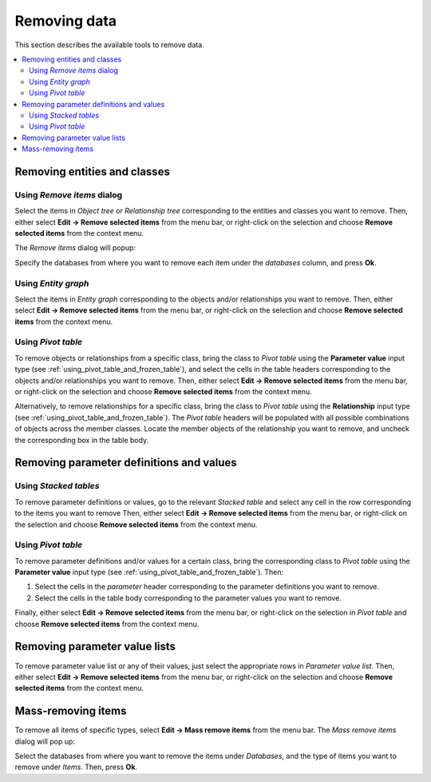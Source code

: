 
Removing data
-------------

This section describes the available tools to remove data.

.. contents::
   :local:

Removing entities and classes
=============================

Using *Remove items* dialog
~~~~~~~~~~~~~~~~~~~~~~~~~~~

Select the items in *Object tree* or *Relationship tree* corresponding to the entities and classes
you want to remove. Then, either select **Edit -> Remove selected items** from the menu bar,
or right-click on the selection and choose **Remove selected items** from the context menu.

The *Remove items* dialog will popup:

.. image:: img/remove_entities_dialog.png
   :align: center

Specify the databases from where you want to remove each item under the *databases* column,
and press **Ok**.

Using *Entity graph*
~~~~~~~~~~~~~~~~~~~~

Select the items in *Entity graph* corresponding to the objects and/or relationships you want to remove.
Then, either select **Edit -> Remove selected items** from the menu bar,
or right-click on the selection and choose **Remove selected items** from the context menu.


Using *Pivot table*
~~~~~~~~~~~~~~~~~~~
To remove objects or relationships from a specific class, bring the class to *Pivot table*
using the **Parameter value** input type
(see :ref:`using_pivot_table_and_frozen_table`),
and select the cells in the table headers corresponding to the objects and/or relationships you want to remove.
Then, either select **Edit -> Remove selected items** from the menu bar,
or right-click on the selection and choose **Remove selected items** from the context menu.

Alternatively, to remove relationships for a specific class, 
bring the class to *Pivot table* using the **Relationship** input type
(see :ref:`using_pivot_table_and_frozen_table`).
The *Pivot table* headers will be populated
with all possible combinations of objects across the member classes.
Locate the member objects of the relationship you want to remove,
and uncheck the corresponding box in the table body.


Removing parameter definitions and values
=========================================

Using *Stacked tables*
~~~~~~~~~~~~~~~~~~~~~~

To remove parameter definitions or values,
go to the relevant *Stacked table* and select any cell in the row corresponding to the items
you want to remove
Then, either select **Edit -> Remove selected items** from the menu bar,
or right-click on the selection and choose **Remove selected items** from the context menu.

Using *Pivot table*
~~~~~~~~~~~~~~~~~~~

To remove parameter definitions and/or values for a certain class,
bring the corresponding class to *Pivot table* using the **Parameter value** input type
(see :ref:`using_pivot_table_and_frozen_table`).
Then:

1. Select the cells in the *parameter* header corresponding to the parameter definitions you want to remove.
2. Select the cells in the table body corresponding to the parameter values you want to remove.

Finally, either select **Edit -> Remove selected items** from the menu bar,
or right-click on the selection in *Pivot table* and choose **Remove selected items** from the context menu.


Removing parameter value lists
==============================

To remove parameter value list or any of their values, just select the appropriate rows in *Parameter value list*.
Then, either select **Edit -> Remove selected items** from the menu bar,
or right-click on the selection and choose **Remove selected items** from the context menu.


Mass-removing items
===================

To remove all items of specific types, select **Edit -> Mass remove items** from the menu bar.
The *Mass remove items* dialog will pop up:

.. image:: img/mass_remove_items_dialog.png
   :align: center


Select the databases from where you want to remove the items under *Databases*,
and the type of items you want to remove under *Items*.
Then, press **Ok**.

